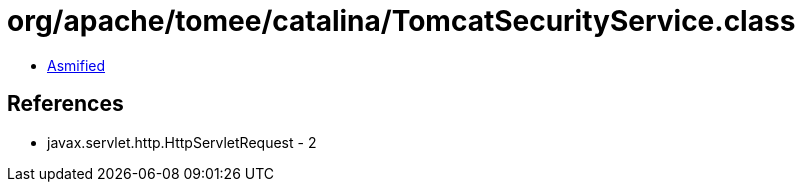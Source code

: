 = org/apache/tomee/catalina/TomcatSecurityService.class

 - link:TomcatSecurityService-asmified.java[Asmified]

== References

 - javax.servlet.http.HttpServletRequest - 2
